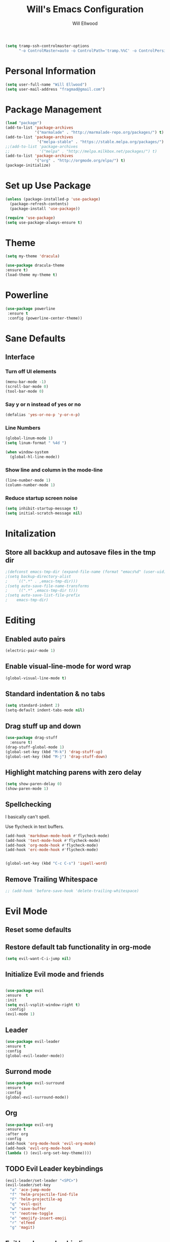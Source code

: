 #+TITLE: Will's Emacs Configuration
#+AUTHOR: Will Ellwood

#+BEGIN_SRC emacs-lisp
(setq tramp-ssh-controlmaster-options
      "-o ControlMaster=auto -o ControlPath='tramp.%%C' -o ControlPersist=no")
#+END_SRC

* Personal Information

#+BEGIN_SRC emacs-lisp
(setq user-full-name "Will Ellwood")
(setq user-mail-address "fragmad@gmail.com")
#+END_SRC

* Package Management

#+BEGIN_SRC emacs-lisp
  (load "package")
  (add-to-list 'package-archives
               '("marmalade" . "http://marmalade-repo.org/packages/") t)
  (add-to-list 'package-archives
                '("melpa-stable" . "https://stable.melpa.org/packages/") t)
  ;;(add-to-list 'package-archives
  ;;             '("melpa" . "http://melpa.milkbox.net/packages/") t)
  (add-to-list 'package-archives
               '("org" . "http://orgmode.org/elpa/") t)
  (package-initialize)
#+END_SRC

* Set up Use Package

#+BEGIN_SRC emacs-lisp
(unless (package-installed-p 'use-package)
  (package-refresh-contents)
  (package-install 'use-package))

(require 'use-package)
(setq use-package-always-ensure t)
#+END_SRC

* Theme

#+BEGIN_SRC emacs-lisp
(setq my-theme 'dracula)
#+END_SRC

#+BEGIN_SRC emacs-lisp
(use-package dracula-theme
:ensure t)
(load-theme my-theme t)
#+END_SRC

* Powerline

#+BEGIN_SRC emacs-lisp
  (use-package powerline
   :ensure t
   :config (powerline-center-theme))
#+END_SRC

* Sane Defaults

** Interface

*** Turn off UI elements

#+BEGIN_SRC emacs-lisp
(menu-bar-mode -1)
(scroll-bar-mode 0)
(tool-bar-mode 0)
#+END_SRC

*** Say y or n instead of yes or no

#+BEGIN_SRC emacs-lisp
(defalias 'yes-or-no-p 'y-or-n-p)
#+END_SRC

*** Line Numbers 

#+BEGIN_SRC emacs-lisp
(global-linum-mode 1)
(setq linum-format " %4d ")
#+END_SRC

#+BEGIN_SRC emacs-lisp
  (when window-system
    (global-hl-line-mode))
#+END_SRC

*** Show line and column in the mode-line

#+BEGIN_SRC emacs-lisp
(line-number-mode 1)
(column-number-mode 1)
#+END_SRC

*** Reduce startup screen noise

#+BEGIN_SRC emacs-lisp
(setq inhibit-startup-message t)
(setq initial-scratch-message nil)
#+END_SRC

* Initalization

** Store all backkup and autosave files in the tmp dir

#+BEGIN_SRC emacs-lisp
;(defconst emacs-tmp-dir (expand-file-name (format "emacs%d" (user-uid)) temporary-file-directory))
;(setq backup-directory-alist
;    `((".*" . ,emacs-tmp-dir)))
;(setq auto-save-file-name-transforms
;    `((".*" ,emacs-tmp-dir t)))
;(setq auto-save-list-file-prefix
;    emacs-tmp-dir)
#+END_SRC

* Editing

** Enabled auto pairs

#+BEGIN_SRC emacs-lisp
(electric-pair-mode 1)
#+END_SRC

** Enable visual-line-mode for word wrap
#+BEGIN_SRC emacs-lisp
(global-visual-line-mode t)
#+END_SRC

** Standard indentation & no tabs

#+BEGIN_SRC emacs-lisp
(setq standard-indent 2)
(setq-default indent-tabs-mode nil)
#+END_SRC


** Drag stuff up and down

#+BEGIN_SRC emacs-lisp
(use-package drag-stuff
  :ensure t)
(drag-stuff-global-mode 1)
(global-set-key (kbd "M-k") 'drag-stuff-up)
(global-set-key (kbd "M-j") 'drag-stuff-down)
#+END_SRC

** Highlight matching parens with zero delay

#+BEGIN_SRC emacs-lisp
(setq show-paren-delay 0)
(show-paren-mode 1)
#+END_SRC

** Spellchecking

 I basically can't spell.

 Use flycheck in text buffers.

 #+BEGIN_SRC emacs-lisp
   (add-hook 'markdown-mode-hook #'flycheck-mode)
   (add-hook 'text-mode-hook #'flycheck-mode)
   (add-hook 'org-mode-hook #'flycheck-mode)
   (add-hook 'erc-mode-hook #'flycheck-mode)


   (global-set-key (kbd "C-c C-s") 'ispell-word)
 #+END_SRC
** Remove Trailing Whitespace

#+BEGIN_SRC emacs-lisp
  ;; (add-hook 'before-save-hook 'delete-trailing-whitespace)
#+END_SRC
* Evil Mode

** Reset some defaults

** Restore default tab functionality in org-mode

#+BEGIN_SRC emacs-lisp
(setq evil-want-C-i-jump nil)
#+END_SRC

** Initialize Evil mode and friends

#+BEGIN_SRC emacs-lisp

(use-package evil
:ensure  t
:init
(setq evil-vsplit-window-right t)
 :config)
(evil-mode 1)
#+END_SRC

** Leader

#+BEGIN_SRC emacs-lisp
(use-package evil-leader
:ensure t
:config
(global-evil-leader-mode))
#+END_SRC

** Surrond mode

#+BEGIN_SRC emacs-lisp
(use-package evil-surround
:ensure t
:config
(global-evil-surround-mode))
#+END_SRC

** Org

#+BEGIN_SRC emacs-lisp
(use-package evil-org
:ensure t
:after org
:config
(add-hook 'org-mode-hook 'evil-org-mode)
(add-hook 'evil-org-mode-hook
(lambda () (evil-org-set-key-theme))))
#+END_SRC

** TODO Evil Leader keybindings

 #+BEGIN_SRC emacs-lisp
 (evil-leader/set-leader "<SPC>")
 (evil-leader/set-key
   "a" 'ace-jump-mode
   "f" 'helm-projectile-find-file
   "F" 'helm-projectile-ag
   "q" 'evil-quit
   "w" 'save-buffer
   "t" 'neotree-toggle
   "e" 'emojify-insert-emoji
   "r" 'elfeed
   "g" 'magit)
 #+END_SRC

** Evil Leader org keybindings

#+BEGIN_SRC emacs-lisp
(evil-leader/set-key-for-mode 'org-mode
  "A" 'org-archive-subtree
  "a" 'org-agenda
  "c" 'org-capture
  "d" 'org-deadline
  "l" 'evil-org-open-links
  "s" 'org-schedule
  "t" 'org-todo)
#+END_SRC

** Cursor changer
#+BEGIN_SRC emacs-lisp
;(use-package evil-terminal-cursor-changer
;:ensure t
;:init
;(setq evil-motion-state-cursor 'box)  ; █
;(setq evil-visual-state-cursor 'box)  ; █
;(setq evil-normal-state-cursor 'box)  ; █
;(setq evil-insert-state-cursor 'bar)  ; ⎸
;(setq evil-emacs-state-cursor  'hbar) ; _
;:config
;(evil-terminal-cursor-changer-activate))
#+END_SRC

* Org-mode

#+BEGIN_SRC emacs-lisp
(add-hook 'org-mode-hook 'flyspell-mode)
#+END_SRC

** Display preferences

Use syntax highlighting in source blocks while editing. 

#+BEGIN_SRC emacs-lisp
(setq org-src-fontify-natively t)
#+END_SRC

Make TAB act as if it were issued in a buffer of the language's major mode. 

#+BEGIN_SRC emacs-lisp
(setq org-src-tab-acts-natively t)
#+END_SRC

When editing code, use the current window.

#+BEGIN_SRC emacs-lisp
(setq org-src-window-setup 'current-window)
#+END_SRC


** Task Management
 #+BEGIN_SRC emacs-lisp

   (setq org-directory "~/ownCloud/org")

   (defun org-file-path (filename)
     "Return the absolute address of an org file, given its relative name."
     (concat (file-name-as-directory org-directory) filename))

   (setq org-index-file (org-file-path "index.org"))
   (setq org-scrapbook-file (org-file-path "scrapbook.org"))
   (setq org-food-file (org-file-path "food.org"))


   ;; Special Projects With Their Own Codenames
   (setq org-electrode-project (org-file-path "./projects/electrode_todo.org"))

   (setq org-archive-location
         (concat (org-file-path "archive.org") "::* From %s"))
 #+END_SRC

 I store all my todos in =~/ownCloud/org/index.org=, so I'd like to derive my agenda from
 there, but also from the project specific files stored in =./projects/=

 #+BEGIN_SRC emacs-lisp
   (setq org-agenda-files (list org-index-file org-electrode-project))
 #+END_SRC

** Capturing Tasks / Notes

#+BEGIN_SRC emacs-lisp
  (setq org-capture-templates
        '(("e" "electrode"
           entry
           (file+headline org-electrode-project "Electrode")
           "* TODO %?\n")

          ("r" "recipes"
           entry
           (file+headline org-food-file "Recipes")
           "* %?\n")

          ("f" "Food & Drink Venue"
           entry
           (file+headline org-food-file "Food & Drink Venues")
           "* %?\n")

          ("t" "Todo"
           entry
           (file+headline org-index-file "Inbox")
           "* TODO %?\n")))
#+END_SRC   

** Keywords for TODOs

#+BEGIN_SRC emacs-lisp
(setq org-todo-keywords '((sequence "TODO(t)" "IN PROGRESS(p)" "NEXT(n)" "WAITING(w!)" "|" "DONE(d!)" "CANCELLED(c!)")))
#+END_SRC

** Colour TODO keywords

#+BEGIN_SRC emacs-lisp
(setq org-todo-keyword-faces
 '(("WAITING" . "green") ("CANCELED" . "darkred") ("NEXT" . "orange")))
#+END_SRC
** Exporting
#+BEGIN_SRC emacs-lisp
  ;; (use-package ox-reveal)
  (require 'ox-md)
  (require 'ox-beamer)
  ;; (require 'ox-reveal)
#+END_SRC

I'd like to be able to have slightly more modern looking articles printed in \LaTeX.

#+BEGIN_SRC emacs-lisp
(with-eval-after-load "ox-latex"
  (add-to-list 'org-latex-classes
               '("koma-article" "\\documentclass{scrartcl}"
                 ("\\section{%s}" . "\\section*{%s}")
                 ("\\subsection{%s}" . "\\subsection*{%s}")
                 ("\\subsubsection{%s}" . "\\subsubsection*{%s}")
                 ("\\paragraph{%s}" . "\\paragraph*{%s}")
                 ("\\subparagraph{%s}" . "\\subparagraph*{%s}"))))
#+END_SRC

** Keys 


 #+BEGIN_SRC emacs-lisp
   (define-key global-map "\C-cl" 'org-store-link)
   (define-key global-map "\C-ca" 'org-agenda)
   (define-key global-map "\C-cc" 'org-capture)
 #+END_SRC

 Hit =C-c i= to quickly open up my todo list.

 #+BEGIN_SRC emacs-lisp
   (defun open-index-file ()
     "Open the master org TODO list."
     (interactive)
     (find-file org-index-file)
     (flycheck-mode -1)
     (end-of-buffer))

   (global-set-key (kbd "C-c i") 'open-index-file)
 #+END_SRC

 Hit =M-n= to quickly open up a capture template for a new todo.

 #+BEGIN_SRC emacs-lisp
   (defun org-capture-todo ()
     (interactive)
     (org-capture :keys "t"))

   (global-set-key (kbd "M-n") 'org-capture-todo)
 #+END_SRC

* Markdown Mode
#+BEGIN_SRC emacs-lisp
(use-package markdown-mode
  :ensure t
  :commands (markdown-mode gfm-mode)
  :mode (("README\\.md\\'" . gfm-mode)
         ("\\.md\\'" . markdown-mode)
         ("\\.markdown\\'" . markdown-mode))
  :init (setq markdown-command "multimarkdown"))
#+END_SRC
* Helm & Projectile

#+BEGIN_SRC emacs-lisp
(use-package helm
  :ensure t
  :config (helm-mode t))
(use-package projectile
  :ensure projectile
  :config
  (projectile-global-mode t)
  (setq projectile-enable-caching t))
(use-package helm-projectile
  :ensure t)
(use-package helm-ag
  :ensure t)


   (setq helm-autoresize-max-height 0)
   (setq helm-autoresize-min-height 20)
   (helm-autoresize-mode 1)

   (setq helm-buffers-fuzzy-matching t
         helm-recentf-fuzzy-match    t
         helm-m-x-fuzzy-match        t)

(global-set-key (kbd "C-x C-f") 'helm-find-files)
(global-set-key (kbd "C-x b") 'helm-mini)
(global-set-key (kbd "M-x") 'helm-M-x)
#+END_SRC

* Auto-complete

#+BEGIN_SRC emacs-lisp
(use-package company
  :ensure t
  :config
  (global-company-mode t)
  (setq company-global-modes '(not org-mode)))
#+END_SRC

#+BEGIN_SRC emacs-lisp
  (defun indent-or-complete ()
    (interactive)
    (if (looking-at "\\_>")
        (company-complete-common)
      (indent-according-to-mode)))
;   (define-key company-mode-map (kbd "TAB") 'company-complete)
#+END_SRC

** Rainbow delimiters

#+BEGIN_SRC emacs-lisp
(use-package rainbow-delimiters
  :init
    (add-hook 'web-mode-hook #'rainbow-delimiters-mode)
    (add-hook 'rust-mode-hook #'rainbow-delimiters-mode)
    (add-hook 'php-mode-hook #'rainbow-delimiters-mode)
    (add-hook 'python-mode-hook #'rainbow-delimiters-mode))
#+END_SRC

* Magit

#+BEGIN_SRC emacs-lisp
(use-package magit :ensure t)
#+END_SRC

* Evil-magit

#+BEGIN_SRC emacs-lisp
(use-package evil-magit :ensure t)
#+END_SRC

* Language-specific

** Web languages
#+BEGIN_SRC emacs-lisp
(use-package web-mode
  :ensure t
  :init
    (setq web-mode-content-types-alist '(("jsx" . "\\.tsx\\'")))
    (setq web-mode-content-types-alist '(("jsx" . "\\.js\\'")))
  :config
    (add-to-list 'auto-mode-alist '("\\.erb?\\'" . web-mode))
    (add-to-list 'auto-mode-alist '("\\.html?\\'" . web-mode))
    (add-to-list 'auto-mode-alist '("\\.ts[x]?\\'" . web-mode)))
#+END_SRC

#+BEGIN_SRC emacs-lisp
(use-package prettier-js
  :ensure t)
(add-hook 'web-mode-hook 'prettier-js-mode)
#+END_SRC

** Yaml-mode

#+BEGIN_SRC emacs-lisp
(use-package yaml-mode :ensure t)
#+END_SRC

** Rust

#+BEGIN_SRC emacs-lisp
(use-package rust-mode :ensure t)
#+END_SRC

** Python

#+BEGIN_SRC emacs-lisp
(use-package python-mode :ensure t)
#+END_SRC

** PHP

#+BEGIN_SRC emacs-lisp
(use-package php-mode :ensure t)
#+END_SRC

** Ruby

#+BEGIN_SRC emacs-lisp
(use-package ruby-mode :ensure t)
#+END_SRC

** Flycheck

#+BEGIN_SRC emacs-lisp
(use-package flycheck
  :ensure t
  :init
(setq flycheck-indication-mode nil)
(setq flycheck-display-errors-delay nil)
(setq flycheck-idle-change-delay 2)
(global-flycheck-mode))
#+END_SRC
* Useful Functions

expand-region.el is an incredibly useful package. Let's use it!

#+BEGIN_SRC emacs-lisp
(require 'expand-region)
(global-set-key (kbd "C-=") 'er/expand-region)
#+END_SRC

acejump-mode also looks really good. Let's start using it.

#+BEGIN_SRC emacs-lisp
(require 'ace-jump-mode)
;(define-key global-map (kbd "C-c SPC") 'ace-jump-mode)
(define-key global-map [f6] 'ace-jump-mode)
(define-key global-map (kbd "C-c C-SPC") 'ace-jump-mode)
#+END_SRC 

#+BEGIN_SRC emacs-lisp
(global-set-key (kbd "C-;") 'comment-or-uncomment-region)
#+END_SRC
* Writing Mode 

These settings mimic iA Writer and we found in this blog post: https://azer.bike/journal/ia-writer-mode-for-emacs/

#+BEGIN_SRC emacs-lisp
(defun writing-mode ()
  (interactive)
  (setq buffer-face-mode-face '(:family "dejavu sans mono" :height 150))
  (buffer-face-mode)
  (linum-mode 0)
  (writeroom-mode 1)
  (blink-cursor-mode)
  (flyspell-mode 1)
  (visual-line-mode 1)
  (setq truncate-lines nil)
  (setq-default line-spacing 5)
  (setq global-hl-line-mode nil))
#+END_SRC

* RSS Feeds

I'm trying out elfeed, so let's add some feeds. 

#+BEGIN_SRC emacs-lisp
(setq elfeed-feeds
  '("http://will-ellwood.com/index.xml"
    "https://jvns.ca/atom.xml"
    "https://harryrschwartz.com/atom.xml"))
#+END_SRC

And let's make it play nicely with =evil-mode=

#+BEGIN_SRC emacs-lisp
(add-to-list 'evil-emacs-state-modes 'elfeed-search-mode)
(add-to-list 'evil-emacs-state-modes 'elfeed-show-mode)

(evil-define-key* 'motion elfeed-search-mode-map
                  "gb" #'elfeed-search-browse-url
                  "gr" #'elfeed-search-update--force
                  "gR" #'elfeed-search-fetch)

(evil-define-key* 'motion elfeed-show-mode-map
                  "gb" #'elfeed-show-visit
                  "gj" #'elfeed-show-next
                  "gk" #'elfeed-show-prev)
#+END_SRC
